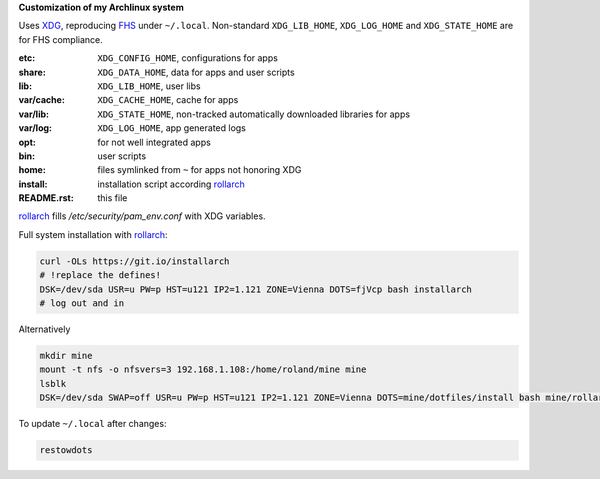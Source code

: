 **Customization of my Archlinux system**

Uses `XDG <https://wiki.archlinux.org/index.php/XDG_Base_Directory>`__,
reproducing `FHS <http://linux.die.net/man/7/hier>`__ under ``~/.local``.
Non-standard ``XDG_LIB_HOME``, ``XDG_LOG_HOME`` and ``XDG_STATE_HOME`` are for FHS compliance.

:etc:       ``XDG_CONFIG_HOME``, configurations for apps
:share:     ``XDG_DATA_HOME``, data for apps and user scripts
:lib:       ``XDG_LIB_HOME``, user libs
:var/cache: ``XDG_CACHE_HOME``, cache for apps
:var/lib:   ``XDG_STATE_HOME``, non-tracked automatically downloaded libraries for apps
:var/log:   ``XDG_LOG_HOME``, app generated logs
:opt: for not well integrated apps
:bin: user scripts
:home: files symlinked from ``~`` for apps not honoring XDG
:install: installation script according `rollarch`_
:README.rst: this file

`rollarch`_ fills `/etc/security/pam_env.conf` with XDG variables.

Full system installation with `rollarch`_:

.. code:: sh

    curl -OLs https://git.io/installarch
    # !replace the defines!
    DSK=/dev/sda USR=u PW=p HST=u121 IP2=1.121 ZONE=Vienna DOTS=fjVcp bash installarch
    # log out and in

Alternatively

.. code:: sh

   mkdir mine
   mount -t nfs -o nfsvers=3 192.168.1.108:/home/roland/mine mine
   lsblk
   DSK=/dev/sda SWAP=off USR=u PW=p HST=u121 IP2=1.121 ZONE=Vienna DOTS=mine/dotfiles/install bash mine/rollarch/rollarch

To update ``~/.local`` after changes:

.. code:: sh

   restowdots

.. _`rollarch`: https://github.com/rpuntaie/rollarch

